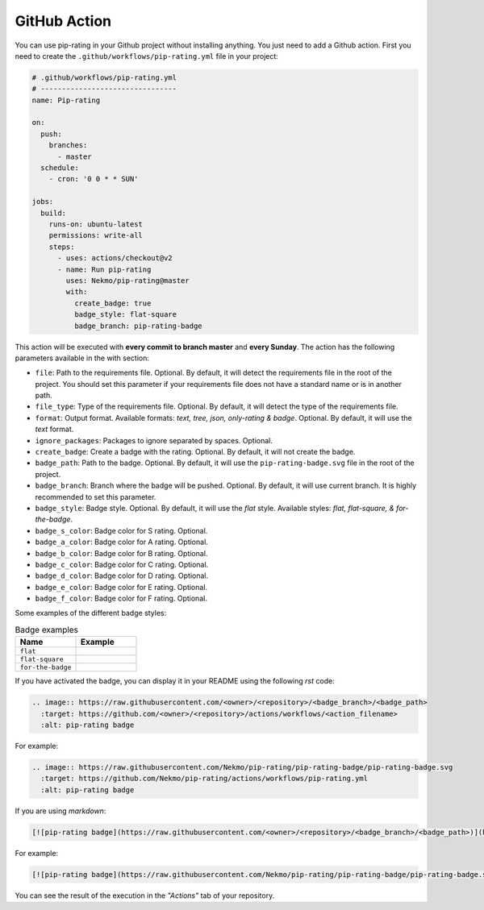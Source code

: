 
.. _github_action:

=============
GitHub Action
=============

You can use pip-rating in your Github project without installing anything. You just need to add a Github action.
First you need to create the ``.github/workflows/pip-rating.yml`` file in your project:

.. code-block:: yaml

    # .github/workflows/pip-rating.yml
    # --------------------------------
    name: Pip-rating

    on:
      push:
        branches:
          - master
      schedule:
        - cron: '0 0 * * SUN'

    jobs:
      build:
        runs-on: ubuntu-latest
        permissions: write-all
        steps:
          - uses: actions/checkout@v2
          - name: Run pip-rating
            uses: Nekmo/pip-rating@master
            with:
              create_badge: true
              badge_style: flat-square
              badge_branch: pip-rating-badge

This action will be executed with **every commit to branch master** and **every Sunday**. The action has the following
parameters available in the with section:

* ``file``: Path to the requirements file. Optional. By default, it will detect the requirements file in the root of
  the project. You should set this parameter if your requirements file does not have a standard name or is in another
  path.
* ``file_type``: Type of the requirements file. Optional. By default, it will detect the type of the requirements file.
* ``format``: Output format. Available formats: *text, tree, json, only-rating & badge*. Optional. By default, it will
  use the *text* format.
* ``ignore_packages``: Packages to ignore separated by spaces. Optional.
* ``create_badge``: Create a badge with the rating. Optional. By default, it will not create the badge.
* ``badge_path``: Path to the badge. Optional. By default, it will use the ``pip-rating-badge.svg`` file in the root
  of the project.
* ``badge_branch``: Branch where the badge will be pushed. Optional. By default, it will use current branch. It is
  highly recommended to set this parameter.
* ``badge_style``: Badge style. Optional. By default, it will use the *flat* style. Available styles: *flat,
  flat-square, & for-the-badge*.
* ``badge_s_color``: Badge color for S rating. Optional.
* ``badge_a_color``: Badge color for A rating. Optional.
* ``badge_b_color``: Badge color for B rating. Optional.
* ``badge_c_color``: Badge color for C rating. Optional.
* ``badge_d_color``: Badge color for D rating. Optional.
* ``badge_e_color``: Badge color for E rating. Optional.
* ``badge_f_color``: Badge color for F rating. Optional.

Some examples of the different badge styles:

.. list-table:: Badge examples
   :widths: 50 50
   :header-rows: 1

   * - Name
     - Example
   * - ``flat``
     - .. image:: images/badge_flat_S.svg
   * - ``flat-square``
     - .. image:: images/badge_flat_square_S.svg
   * - ``for-the-badge``
     - .. image:: images/badge_for_the_badge_S.svg

If you have activated the badge, you can display it in your README using the following *rst* code:

.. code-block:: rst

    .. image:: https://raw.githubusercontent.com/<owner>/<repository>/<badge_branch>/<badge_path>
      :target: https://github.com/<owner>/<repository>/actions/workflows/<action_filename>
      :alt: pip-rating badge

For example:

.. code-block:: rst

    .. image:: https://raw.githubusercontent.com/Nekmo/pip-rating/pip-rating-badge/pip-rating-badge.svg
      :target: https://github.com/Nekmo/pip-rating/actions/workflows/pip-rating.yml
      :alt: pip-rating badge

If you are using *markdown*:

.. code-block:: markdown

    [![pip-rating badge](https://raw.githubusercontent.com/<owner>/<repository>/<badge_branch>/<badge_path>)](https://github.com/<owner>/<repository>/actions/workflows/<action_filename>)

For example:

.. code-block:: markdown

    [![pip-rating badge](https://raw.githubusercontent.com/Nekmo/pip-rating/pip-rating-badge/pip-rating-badge.svg)](https://github.com/Nekmo/pip-rating/actions/workflows/pip-rating.yml)

You can see the result of the execution in the *"Actions"* tab of your repository.
